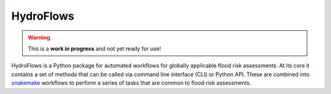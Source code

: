.. _readme:

HydroFlows
==========

.. image:: https://www.repostatus.org/badges/latest/wip.svg
    :alt: Project Status: WIP - Initial development is in progress, but there has not yet been a stable, usable release suitable for the public.

.. warning::

    This is a **work in progress** and not yet ready for use!

HydroFlows is a Python package for automated workflows for globally applicable flood risk assessments.
At its core it contains a set of methods that can be called via command line interface (CLI) or Python API.
These are combined into `snakemake <https://snakemake.readthedocs.io>`__ workflows to perform a series of tasks that are common to flood risk assessments.
